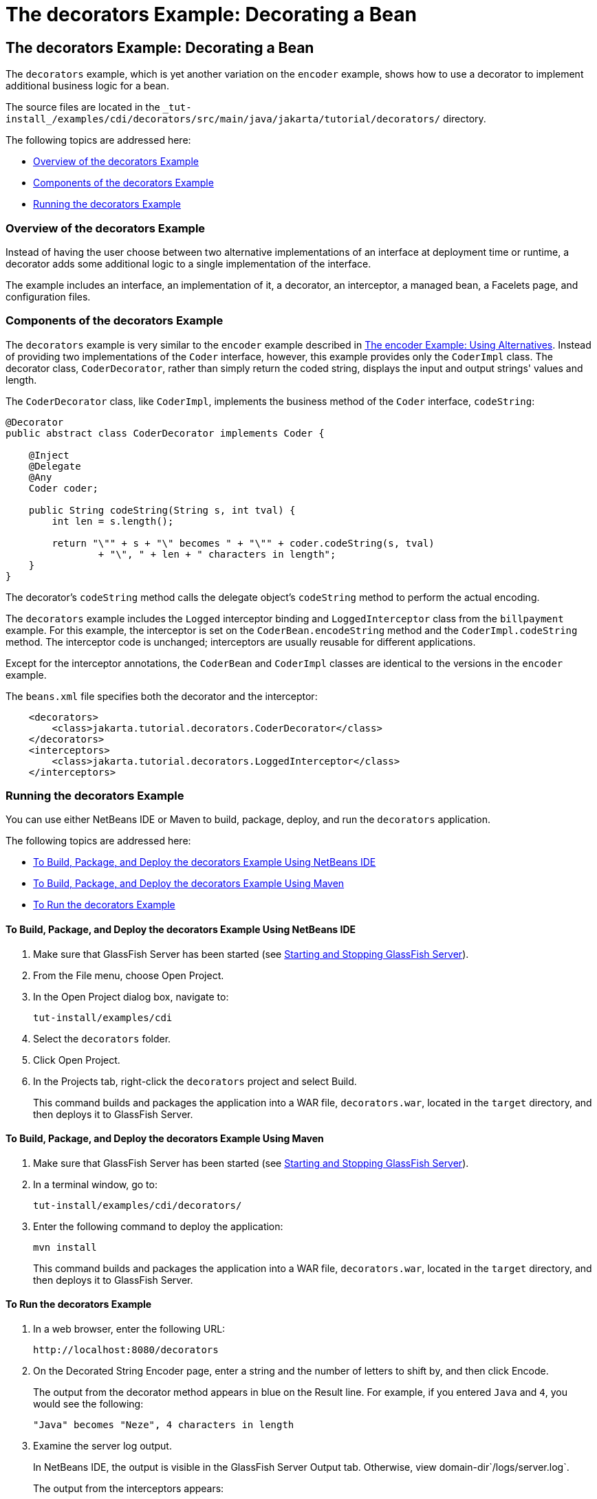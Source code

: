 The decorators Example: Decorating a Bean
=========================================

[[GKPAX]][[the-decorators-example-decorating-a-bean]]

The decorators Example: Decorating a Bean
-----------------------------------------

The `decorators` example, which is yet another variation on the
`encoder` example, shows how to use a decorator to implement additional
business logic for a bean.

The source files are located in the
`_tut-install_/examples/cdi/decorators/src/main/java/jakarta/tutorial/decorators/`
directory.

The following topics are addressed here:

* link:#CHDDDFCI[Overview of the decorators Example]
* link:#GKPAQ[Components of the decorators Example]
* link:#GKPBK[Running the decorators Example]

[[CHDDDFCI]][[overview-of-the-decorators-example]]

Overview of the decorators Example
~~~~~~~~~~~~~~~~~~~~~~~~~~~~~~~~~~

Instead of having the user choose between two alternative
implementations of an interface at deployment time or runtime, a
decorator adds some additional logic to a single implementation of the
interface.

The example includes an interface, an implementation of it, a decorator,
an interceptor, a managed bean, a Facelets page, and configuration
files.

[[GKPAQ]][[components-of-the-decorators-example]]

Components of the decorators Example
~~~~~~~~~~~~~~~~~~~~~~~~~~~~~~~~~~~~

The `decorators` example is very similar to the `encoder` example
described in link:cdi-adv-examples002.html#GKHPU[The encoder Example:
Using Alternatives]. Instead of providing two implementations of the
`Coder` interface, however, this example provides only the `CoderImpl`
class. The decorator class, `CoderDecorator`, rather than simply return
the coded string, displays the input and output strings' values and
length.

The `CoderDecorator` class, like `CoderImpl`, implements the business
method of the `Coder` interface, `codeString`:

[source,oac_no_warn]
----
@Decorator
public abstract class CoderDecorator implements Coder {

    @Inject
    @Delegate
    @Any
    Coder coder;

    public String codeString(String s, int tval) {
        int len = s.length();

        return "\"" + s + "\" becomes " + "\"" + coder.codeString(s, tval)
                + "\", " + len + " characters in length";
    }
}
----

The decorator's `codeString` method calls the delegate object's
`codeString` method to perform the actual encoding.

The `decorators` example includes the `Logged` interceptor binding and
`LoggedInterceptor` class from the `billpayment` example. For this
example, the interceptor is set on the `CoderBean.encodeString` method
and the `CoderImpl.codeString` method. The interceptor code is
unchanged; interceptors are usually reusable for different applications.

Except for the interceptor annotations, the `CoderBean` and `CoderImpl`
classes are identical to the versions in the `encoder` example.

The `beans.xml` file specifies both the decorator and the interceptor:

[source,oac_no_warn]
----
    <decorators>
        <class>jakarta.tutorial.decorators.CoderDecorator</class>
    </decorators>
    <interceptors>
        <class>jakarta.tutorial.decorators.LoggedInterceptor</class>
    </interceptors>
----

[[GKPBK]][[running-the-decorators-example]]

Running the decorators Example
~~~~~~~~~~~~~~~~~~~~~~~~~~~~~~

You can use either NetBeans IDE or Maven to build, package, deploy, and
run the `decorators` application.

The following topics are addressed here:

* link:#GKPAG[To Build, Package, and Deploy the decorators Example Using
NetBeans IDE]
* link:#GKPAJ[To Build, Package, and Deploy the decorators Example Using
Maven]
* link:#GKPAN[To Run the decorators Example]

[[GKPAG]][[to-build-package-and-deploy-the-decorators-example-using-netbeans-ide]]

To Build, Package, and Deploy the decorators Example Using NetBeans IDE
^^^^^^^^^^^^^^^^^^^^^^^^^^^^^^^^^^^^^^^^^^^^^^^^^^^^^^^^^^^^^^^^^^^^^^^

1.  Make sure that GlassFish Server has been started (see
link:usingexamples/usingexamples002.html#BNADI[Starting and Stopping GlassFish
Server]).
2.  From the File menu, choose Open Project.
3.  In the Open Project dialog box, navigate to:
+
[source,oac_no_warn]
----
tut-install/examples/cdi
----
4.  Select the `decorators` folder.
5.  Click Open Project.
6.  In the Projects tab, right-click the `decorators` project and select
Build.
+
This command builds and packages the application into a WAR file,
`decorators.war`, located in the `target` directory, and then deploys it
to GlassFish Server.

[[GKPAJ]][[to-build-package-and-deploy-the-decorators-example-using-maven]]

To Build, Package, and Deploy the decorators Example Using Maven
^^^^^^^^^^^^^^^^^^^^^^^^^^^^^^^^^^^^^^^^^^^^^^^^^^^^^^^^^^^^^^^^

1.  Make sure that GlassFish Server has been started (see
link:usingexamples/usingexamples002.html#BNADI[Starting and Stopping GlassFish
Server]).
2.  In a terminal window, go to:
+
[source,oac_no_warn]
----
tut-install/examples/cdi/decorators/
----
3.  Enter the following command to deploy the application:
+
[source,oac_no_warn]
----
mvn install
----
+
This command builds and packages the application into a WAR file,
`decorators.war`, located in the `target` directory, and then deploys it
to GlassFish Server.

[[GKPAN]][[to-run-the-decorators-example]]

To Run the decorators Example
^^^^^^^^^^^^^^^^^^^^^^^^^^^^^

1.  In a web browser, enter the following URL:
+
[source,oac_no_warn]
----
http://localhost:8080/decorators
----
2.  On the Decorated String Encoder page, enter a string and the number
of letters to shift by, and then click Encode.
+
The output from the decorator method appears in blue on the Result line.
For example, if you entered `Java` and `4`, you would see the following:
+
[source,oac_no_warn]
----
"Java" becomes "Neze", 4 characters in length
----
3.  Examine the server log output.
+
In NetBeans IDE, the output is visible in the GlassFish Server Output
tab. Otherwise, view domain-dir`/logs/server.log`.
+
The output from the interceptors appears:
+
[source,oac_no_warn]
----
INFO: Entering method: encodeString in class jakarta.tutorial.decorators.CoderBean
INFO: Entering method: codeString in class jakarta.tutorial.decorators.CoderImpl
----
